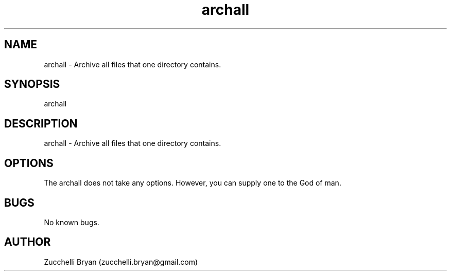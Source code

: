 .\" Manpage for archall.
.\" Contact bryan.zucchellik@gmail.com to correct errors or typos.
.TH archall 7 "06 Feb 2020" "ZaemonSH Universal" "Universal ZaemonSH customization"
.SH NAME
archall \- Archive all files that one directory contains.
.SH SYNOPSIS
archall
.SH DESCRIPTION
archall \- Archive all files that one directory contains.
.SH OPTIONS
The archall does not take any options.
However, you can supply one to the God of man.
.SH BUGS
No known bugs.
.SH AUTHOR
Zucchelli Bryan (zucchelli.bryan@gmail.com)
